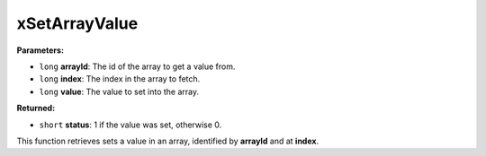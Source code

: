 
xSetArrayValue
========================================================

**Parameters:**

- ``long`` **arrayId**: The id of the array to get a value from.
- ``long`` **index**: The index in the array to fetch.
- ``long`` **value**: The value to set into the array.

**Returned:**

- ``short`` **status**: 1 if the value was set, otherwise 0.

This function retrieves sets a value in an array, identified by **arrayId** and at **index**.
